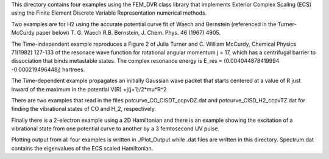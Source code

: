 This directory contains four examples using the FEM_DVR class
library that implements Exterior Complex Scaling (ECS) using the
Finite Element Discrete Variable Representation numerical methods.

Two examples are for H2 using the accurate potential
curve fit of Waech and Bernstein (referenced in the Turner-McCurdy
paper below) T. G. Waech R.B. Bernstein, J. Chem. Phys. 46 (1967)
4905.

The Time-independent example reproduces a Figure 2 of Julia Turner
and C. William McCurdy, Chemical Physics 71(1982) 127-133 of the
resonace wave function for rotational angular momentum j = 17, which
has a centrifugal barrier to dissociation that binds metastable
states.  The complex resonance energy is  E_res = (0.004044878419994
-0.000219496448j)  hartrees.

The Time-dependent example propagates an initially Gaussian wave
packet that starts centered at a value of R just inward of the
maximum in the potential V(R) +j(j+1)/2*\mu*R^2

There are two examples that read in the files potcurve_CO_CISDT_ccpvDZ.dat
and potcurve_CISD_H2_ccpvTZ.dat for finding the vibrational states of CO
and H_2, respectively.

Finally there is a 2-electron example using a 2D Hamiltonian and there
is an example showing the excitation of a vibrational state from one
potential curve to another by a 3 femtosecond UV pulse.

Plotting output from all four examples is written in ./Plot_Output
while .dat files are written in this directory.  Spectrum.dat
contains the eigenvalues of the ECS scaled Hamiltonian.
